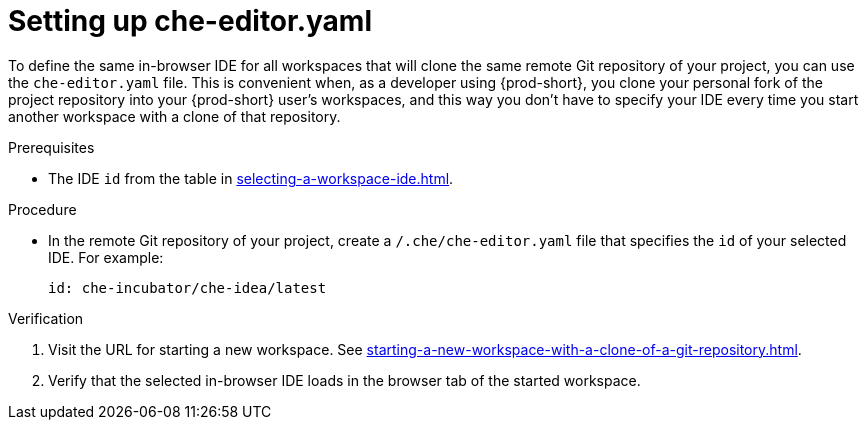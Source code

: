 [id="setting-up-che-editor-yaml_{context}"]
= Setting up che-editor.yaml

To define the same in-browser IDE for all workspaces that will clone the same remote Git repository of your project, you can use the `che-editor.yaml` file. This is convenient when, as a developer using {prod-short}, you clone your personal fork of the project repository into your {prod-short} user's workspaces, and this way you don't have to specify your IDE every time you start another workspace with a clone of that repository.

.Prerequisites

* The IDE `id` from the table in xref:selecting-a-workspace-ide.adoc[].

.Procedure

* In the remote Git repository of your project, create a `/.che/che-editor.yaml` file that specifies the `id` of your selected IDE. For example:
+
[source,yaml]
----
id: che-incubator/che-idea/latest
----

.Verification

. Visit the URL for starting a new workspace. See xref:starting-a-new-workspace-with-a-clone-of-a-git-repository.adoc[].
. Verify that the selected in-browser IDE loads in the browser tab of the started workspace.

